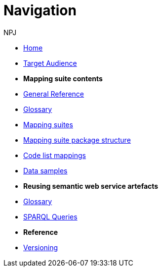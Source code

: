 :doctitle: Navigation
:doccode: sws-v3.3.0-prod-004
:author: NPJ
:authoremail: nicole-anne.paterson-jones@ext.ec.europa.eu
:docdate: October 2023

* xref:SWS::index.adoc[Home]
* xref:audience.adoc[Target Audience]

* [.separated]#**Mapping suite contents**#
* xref:SWS::genref.adoc[General Reference]
* xref:SWS::glossary.adoc[Glossary]
* xref:mapping_suite/index.adoc[Mapping suites]
//** xref:mapping_suite/repository-structure.adoc[Repository structure]
* xref:mapping_suite/mapping-suite-structure.adoc[Mapping suite package structure]
* xref:mapping_suite/code-list-resources.adoc[Code list mappings]
* xref:mapping_suite/preparing-test-data.adoc[Data samples]


* [.separated]#**Reusing semantic web service artefacts**#
* xref:sample_app/sa_glossary.adoc[Glossary]
* xref:sample_app/sparql_queries.adoc[SPARQL Queries]
//* xref:sample_app/ms_excel.adoc[MS Excel]
//* xref:sample_app/jupyter_notebook_r.adoc[R Jupyter Notebook]
//* xref:sample_app/jupyter_notebook_python.adoc[Python Jupyter Notebook]

* [.separated]#**Reference**#
* xref:mapping_suite/versioning.adoc[Versioning]



